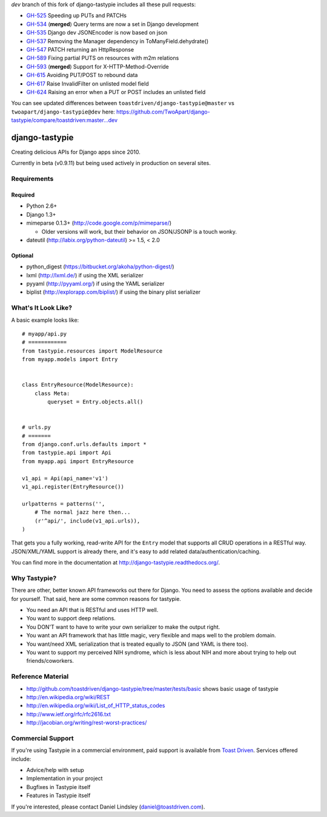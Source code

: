 `dev` branch of this fork of django-tastypie includes all these pull requests:

* `GH-525`_ Speeding up PUTs and PATCHs
* `GH-534`_ (**merged**) Query terms are now a set in Django development
* `GH-535`_ Django dev JSONEncoder is now based on json
* `GH-537`_ Removing the Manager dependency in ToManyField.dehydrate()
* `GH-547`_ PATCH returning an HttpResponse
* `GH-589`_ Fixing partial PUTS on resources with m2m relations
* `GH-593`_ (**merged**) Support for X-HTTP-Method-Override
* `GH-615`_ Avoiding PUT/POST to rebound data
* `GH-617`_ Raise InvalidFilter on unlisted model field
* `GH-624`_ Raising an error when a PUT or POST includes an unlisted field

.. _`GH-525`: https://github.com/toastdriven/django-tastypie/pull/525
.. _`GH-534`: https://github.com/toastdriven/django-tastypie/pull/534
.. _`GH-535`: https://github.com/toastdriven/django-tastypie/pull/535
.. _`GH-537`: https://github.com/toastdriven/django-tastypie/pull/537
.. _`GH-547`: https://github.com/toastdriven/django-tastypie/pull/547
.. _`GH-589`: https://github.com/toastdriven/django-tastypie/pull/589
.. _`GH-593`: https://github.com/toastdriven/django-tastypie/pull/593
.. _`GH-615`: https://github.com/toastdriven/django-tastypie/pull/615
.. _`GH-617`: https://github.com/toastdriven/django-tastypie/pull/617
.. _`GH-624`: https://github.com/toastdriven/django-tastypie/pull/624

You can see updated differences between ``toastdriven/django-tastypie@master`` vs ``twoapart/django-tastypie@dev`` here:
https://github.com/TwoApart/django-tastypie/compare/toastdriven:master...dev


===============
django-tastypie
===============

Creating delicious APIs for Django apps since 2010.

Currently in beta (v0.9.11) but being used actively in production on several
sites.


Requirements
============

Required
--------

* Python 2.6+
* Django 1.3+
* mimeparse 0.1.3+ (http://code.google.com/p/mimeparse/)

  * Older versions will work, but their behavior on JSON/JSONP is a touch wonky.

* dateutil (http://labix.org/python-dateutil) >= 1.5, < 2.0

Optional
--------

* python_digest (https://bitbucket.org/akoha/python-digest/)
* lxml (http://lxml.de/) if using the XML serializer
* pyyaml (http://pyyaml.org/) if using the YAML serializer
* biplist (http://explorapp.com/biplist/) if using the binary plist serializer


What's It Look Like?
====================

A basic example looks like::

    # myapp/api.py
    # ============
    from tastypie.resources import ModelResource
    from myapp.models import Entry


    class EntryResource(ModelResource):
        class Meta:
            queryset = Entry.objects.all()


    # urls.py
    # =======
    from django.conf.urls.defaults import *
    from tastypie.api import Api
    from myapp.api import EntryResource

    v1_api = Api(api_name='v1')
    v1_api.register(EntryResource())

    urlpatterns = patterns('',
        # The normal jazz here then...
        (r'^api/', include(v1_api.urls)),
    )

That gets you a fully working, read-write API for the ``Entry`` model that
supports all CRUD operations in a RESTful way. JSON/XML/YAML support is already
there, and it's easy to add related data/authentication/caching.

You can find more in the documentation at
http://django-tastypie.readthedocs.org/.


Why Tastypie?
=============

There are other, better known API frameworks out there for Django. You need to
assess the options available and decide for yourself. That said, here are some
common reasons for tastypie.

* You need an API that is RESTful and uses HTTP well.
* You want to support deep relations.
* You DON'T want to have to write your own serializer to make the output right.
* You want an API framework that has little magic, very flexible and maps well to
  the problem domain.
* You want/need XML serialization that is treated equally to JSON (and YAML is
  there too).
* You want to support my perceived NIH syndrome, which is less about NIH and more
  about trying to help out friends/coworkers.


Reference Material
==================

* http://github.com/toastdriven/django-tastypie/tree/master/tests/basic shows
  basic usage of tastypie
* http://en.wikipedia.org/wiki/REST
* http://en.wikipedia.org/wiki/List_of_HTTP_status_codes
* http://www.ietf.org/rfc/rfc2616.txt
* http://jacobian.org/writing/rest-worst-practices/


Commercial Support
==================

If you're using Tastypie in a commercial environment, paid support is available
from `Toast Driven`_. Services offered include:

* Advice/help with setup
* Implementation in your project
* Bugfixes in Tastypie itself
* Features in Tastypie itself

If you're interested, please contact Daniel Lindsley (daniel@toastdriven.com).

.. _`Toast Driven`: http://toastdriven.com/
